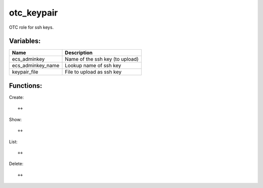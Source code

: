 otc_keypair
===========

OTC role for ssh keys.

Variables:
^^^^^^^^^^

+-------------------------+-----------------------------------------------------------+
| Name                    | Description                                               |
+=========================+===========================================================+
| ecs_adminkey            | Name of the ssh key (to upload)                           |
+-------------------------+-----------------------------------------------------------+
| ecs_adminkey_name       | Lookup name of ssh key                                    |
+-------------------------+-----------------------------------------------------------+
| keypair_file            | File to upload as ssh key                                 |
+-------------------------+-----------------------------------------------------------+


Functions:
^^^^^^^^^^

Create::

    ++

Show::

    ++

List::

    ++

Delete::

    ++
